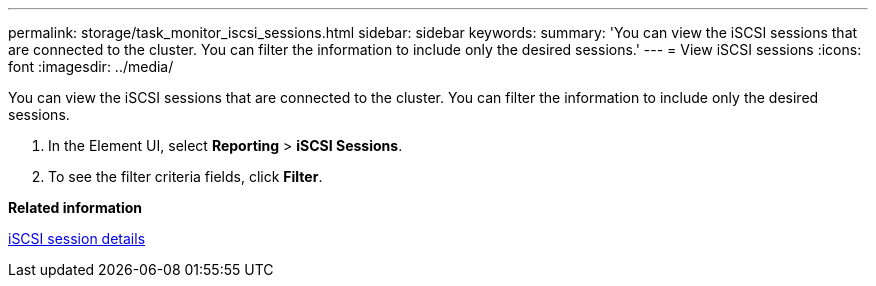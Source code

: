 ---
permalink: storage/task_monitor_iscsi_sessions.html
sidebar: sidebar
keywords: 
summary: 'You can view the iSCSI sessions that are connected to the cluster. You can filter the information to include only the desired sessions.'
---
= View iSCSI sessions
:icons: font
:imagesdir: ../media/

[.lead]
You can view the iSCSI sessions that are connected to the cluster. You can filter the information to include only the desired sessions.

. In the Element UI, select *Reporting* > *iSCSI Sessions*.
. To see the filter criteria fields, click *Filter*.

*Related information*

xref:reference_monitor_iscsi_session_details.adoc[iSCSI session details]
